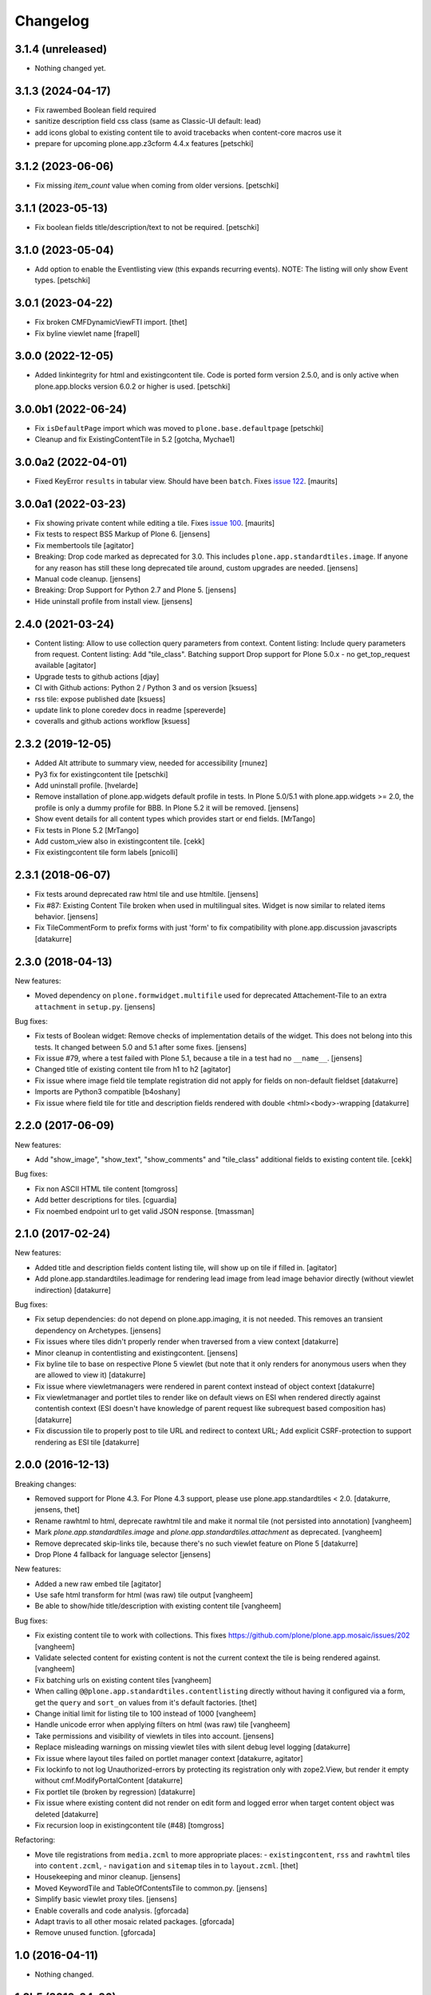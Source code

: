 Changelog
=========

3.1.4 (unreleased)
------------------

- Nothing changed yet.


3.1.3 (2024-04-17)
------------------

- Fix rawembed Boolean field required
- sanitize description field css class (same as Classic-UI default: lead)
- add icons global to existing content tile to avoid tracebacks when content-core macros use it
- prepare for upcoming plone.app.z3cform 4.4.x features
  [petschki]


3.1.2 (2023-06-06)
------------------

- Fix missing `item_count` value when coming from older versions.
  [petschki]


3.1.1 (2023-05-13)
------------------

- Fix boolean fields title/description/text to not be required.
  [petschki]


3.1.0 (2023-05-04)
------------------

- Add option to enable the Eventlisting view (this expands recurring events).
  NOTE: The listing will only show Event types.
  [petschki]


3.0.1 (2023-04-22)
------------------

- Fix broken CMFDynamicViewFTI import.
  [thet]

- Fix byline viewlet name
  [frapell]


3.0.0 (2022-12-05)
------------------

- Added linkintegrity for html and existingcontent tile.
  Code is ported form version 2.5.0, and is only active when
  plone.app.blocks version 6.0.2 or higher is used.
  [petschki]


3.0.0b1 (2022-06-24)
--------------------

- Fix ``isDefaultPage`` import which was moved to ``plone.base.defaultpage``
  [petschki]

- Cleanup and fix ExistingContentTile in 5.2
  [gotcha, Mychae1]


3.0.0a2 (2022-04-01)
--------------------

- Fixed KeyError ``results`` in tabular view.  Should have been ``batch``.
  Fixes `issue 122 <https://github.com/plone/plone.app.standardtiles/issues/122>`_.
  [maurits]


3.0.0a1 (2022-03-23)
--------------------

- Fix showing private content while editing a tile.
  Fixes `issue 100 <https://github.com/plone/plone.app.standardtiles/issues/100>`_.
  [maurits]

- Fix tests to respect BS5 Markup of Plone 6.
  [jensens]

- Fix membertools tile
  [agitator]

- Breaking: Drop code marked as deprecated for 3.0.
  This includes ``plone.app.standardtiles.image``.
  If anyone for any reason has still these long deprecated tile around, custom upgrades are needed.
  [jensens]

- Manual code cleanup.
  [jensens]

- Breaking: Drop Support for Python 2.7 and Plone 5.
  [jensens]

- Hide uninstall profile from install view.
  [jensens]


2.4.0 (2021-03-24)
------------------

- Content listing: Allow to use collection query parameters from context.
  Content listing: Include query parameters from request.
  Content listing: Add "tile_class".
  Batching support
  Drop support for Plone 5.0.x - no get_top_request available
  [agitator]

- Upgrade tests to github actions
  [djay]

- CI with Github actions: Python 2 / Python 3 and os version
  [ksuess]

- rss tile: expose published date
  [ksuess]

- update link to plone coredev docs in readme
  [spereverde]

- coveralls and github actions workflow
  [ksuess]

2.3.2 (2019-12-05)
------------------

- Added Alt attribute to summary view, needed for accessibility
  [rnunez]

- Py3 fix for existingcontent tile
  [petschki]

- Add uninstall profile.
  [hvelarde]

- Remove installation of plone.app.widgets default profile in tests.
  In Plone 5.0/5.1 with plone.app.widgets >= 2.0, the profile is only a dummy profile for BBB.
  In Plone 5.2 it will be removed.
  [jensens]

- Show event details for all content types which provides start or end fields.
  [MrTango]

- Fix tests in Plone 5.2
  [MrTango]

- Add custom_view also in existingcontent tile.
  [cekk]

- Fix existingcontent tile form labels
  [pnicolli]


2.3.1 (2018-06-07)
------------------

- Fix tests around deprecated raw html tile and use htmltile.
  [jensens]

- Fix #87: Existing Content Tile broken when used in multilingual sites.
  Widget is now similar to related items behavior.
  [jensens]

- Fix TileCommentForm to prefix forms with just 'form' to fix compatibility
  with plone.app.discussion javascripts
  [datakurre]


2.3.0 (2018-04-13)
------------------

New features:

- Moved dependency on ``plone.formwidget.multifile`` used for deprecated Attachement-Tile to an extra ``attachment`` in ``setup.py``.
  [jensens]


Bug fixes:

- Fix tests of Boolean widget:
  Remove checks of implementation details of the widget.
  This does not belong into this tests.
  It changed between 5.0 and 5.1 after some fixes.
  [jensens]

- Fix issue #79,
  where a test failed with Plone 5.1, because a tile in a test had no ``__name__``.
  [jensens]

- Changed title of existing content tile from h1 to h2
  [agitator]

- Fix issue where image field tile template registration did not apply for
  fields on non-default fieldset
  [datakurre]

- Imports are Python3 compatible
  [b4oshany]

- Fix issue where field tile for title and description fields rendered
  with double <html><body>-wrapping
  [datakurre]

2.2.0 (2017-06-09)
------------------

New features:

- Add "show_image", "show_text", "show_comments" and "tile_class" additional
  fields to existing content tile.
  [cekk]

Bug fixes:

- Fix non ASCII HTML tile content
  [tomgross]

- Add better descriptions for tiles.
  [cguardia]

- Fix noembed endpoint url to get valid JSON response.
  [tmassman]


2.1.0 (2017-02-24)
------------------

New features:

- Added title and description fields content listing tile,
  will show up on tile if filled in.
  [agitator]

- Add plone.app.standardtiles.leadimage for rendering lead image from
  lead image behavior directly (without viewlet indirection)
  [datakurre]

Bug fixes:

- Fix setup dependencies: do not depend on plone.app.imaging, it is not needed.
  This removes an transient dependency on Archetypes.
  [jensens]

- Fix issues where tiles didn't properly render when traversed from a view context
  [datakurre]

- Minor cleanup in contentlisting and existingcontent.
  [jensens]

- Fix byline tile to base on respective Plone 5 viewlet
  (but note that it only renders for anonymous users when they are allowed
  to view it)
  [datakurre]

- Fix issue where viewletmanagers were rendered in parent context instead of
  object context
  [datakurre]

- Fix viewletmanager and portlet tiles to render like on default views on ESI
  when rendered directly against contentish context (ESI doesn't have
  knowledge of parent request like subrequest based composition has)
  [datakurre]

- Fix discussion tile to properly post to tile URL and redirect to context URL;
  Add explicit CSRF-protection to support rendering as ESI tile
  [datakurre]


2.0.0 (2016-12-13)
------------------

Breaking changes:

- Removed support for Plone 4.3. For Plone 4.3 support, please use
  plone.app.standardtiles < 2.0.
  [datakurre, jensens, thet]

- Rename rawhtml to html, deprecate rawhtml tile and make it normal
  tile (not persisted into annotation)
  [vangheem]

- Mark `plone.app.standardtiles.image` and `plone.app.standardtiles.attachment`
  as deprecated.
  [vangheem]

- Remove deprecated skip-links tile, because there's no such viewlet feature on
  Plone 5
  [datakurre]

- Drop Plone 4 fallback for language selector
  [jensens]

New features:

- Added a new raw embed tile
  [agitator]

- Use safe html transform for html (was raw) tile output
  [vangheem]

- Be able to show/hide title/description with existing content tile
  [vangheem]

Bug fixes:

- Fix existing content tile to work with collections.
  This fixes https://github.com/plone/plone.app.mosaic/issues/202
  [vangheem]

- Validate selected content for existing content is not the current context
  the tile is being rendered against.
  [vangheem]

- Fix batching urls on existing content tiles
  [vangheem]

- When calling ``@@plone.app.standardtiles.contentlisting`` directly without
  having it configured via a form, get the ``query`` and ``sort_on`` values
  from it's default factories.
  [thet]

- Change initial limit for listing tile to 100 instead of 1000
  [vangheem]

- Handle unicode error when applying filters on html (was raw) tile
  [vangheem]

- Take permissions and visibility of viewlets in tiles into account.
  [jensens]

- Replace misleading warnings on missing viewlet tiles with silent
  debug level logging
  [datakurre]

- Fix issue where layout tiles failed on portlet manager context
  [datakurre, agitator]

- Fix lockinfo to not log Unauthorized-errors by protecting its registration
  only with zope2.View, but render it empty without cmf.ModifyPortalContent
  [datakurre]

- Fix portlet tile (broken by regression)
  [datakurre]

- Fix issue where existing content did not render on edit form and
  logged error when target content object was deleted
  [datakurre]

- Fix recursion loop in existingcontent tile (#48)
  [tomgross]

Refactoring:

- Move tile registrations from ``media.zcml`` to more appropriate places:
  - ``existingcontent``, ``rss`` and ``rawhtml`` tiles into ``content.zcml``,
  - ``navigation`` and ``sitemap`` tiles in to ``layout.zcml``.
  [thet]

- Housekeeping and minor cleanup.
  [jensens]

- Moved KeywordTile and TableOfContentsTile to common.py.
  [jensens]

- Simplify basic viewlet proxy tiles.
  [jensens]

- Enable coveralls and code analysis.
  [gforcada]

- Adapt travis to all other mosaic related packages.
  [gforcada]

- Remove unused function.
  [gforcada]


1.0 (2016-04-11)
----------------

- Nothing changed.


1.0b5 (2016-04-06)
------------------

- Add registry configuration to specify additional content listing views
  [vangheem]

- Add limit to contentlisting
  [martior]

- Fix embed tile to ram.cache oembed code by URL
  [datakurre]

- Fix permission definitions to not use public permissions for add
  [vangheem]

- Fix Event to work with summary_view content listing tile
  [vangheem]

- Fix listings not including /view on urls
  [vangheem]

- Add better error handling in summary_view
  [vangheem]

- Fix getting lead image
  [vangheem]

- Fix to not transform rawhtml output if rendered within mosaic layouteditor
  [vangheem]


1.0b4 (2015-10-04)
------------------

- Change navigation tile to not use deprecated defaults from portal_properties
  [datakurre]

- Add socialtags tile
  [vangheem]

- Fix sitemap tile to read correct setting on Plone 5
  [datakurre]


1.0b3 (2015-09-16)
------------------

- Fix to apply output filters for rawhtml tile
  [datakurre]
- Fix encoding issue when rendering existing content tile
  [datakurre]

1.0b2 (2015-09-16)
------------------

- Add ``plone.app.standardtiles.rawhtml`` tile
  [vangheem]
- Change image tile to use radio widget for image scale selection
  [datakurre]
- Fix default values for rendering the content listing tile
  [vangheem]

1.0b1 (2015-06-08)
------------------

- Fix field tile backwards compatibility with plone.app.blocks < 2.1.1
  [datakurre]

1.0a4 (2015-06-06)
------------------

- Remove text, calendar and configlets tiles
  [datakurre]
- Add scripts, stylesheets and toolbar tiles for Plone 5
  [datakurre]
- Add dublincore layout tile
  [datakurre]
- Add title field for image tile
  [datakurre]
- Refactor most layout tiles to reuse viewlets' for shared codebase
  [datakurre]
- Fix issue where byline tile was broken on Plone 5
  [datakurre]
- Fix issue where field tile ignored widget directive
  [datakurre]
- Fix profile version (no upgrade step; upgrade by reinstall)
  [datakurre]

1.0a3 (2015-05-27)
------------------

- Fix import error on Plone 4 without plone.app.contenttypes
  [datakurre]

1.0a2 (2015-05-27)
------------------

- Fix image tile to only set image width to allow proportional scaling within
  smaller than width columns
  [datakurre]

1.0a1 (2015-05-25)
------------------

- First alpha release.
